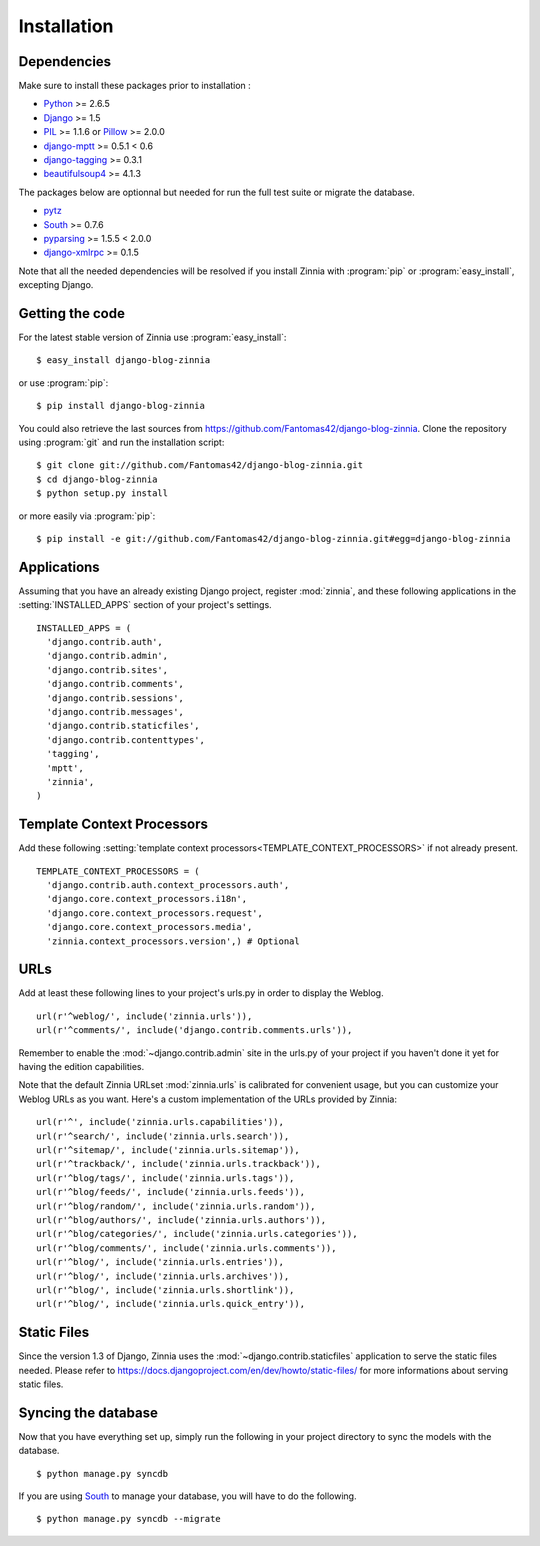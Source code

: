 ============
Installation
============

.. module:: zinnia

.. _dependencies:

Dependencies
============

Make sure to install these packages prior to installation :

* `Python`_ >= 2.6.5
* `Django`_ >= 1.5
* `PIL`_ >= 1.1.6 or `Pillow`_ >= 2.0.0
* `django-mptt`_ >= 0.5.1 < 0.6
* `django-tagging`_ >= 0.3.1
* `beautifulsoup4`_ >= 4.1.3

The packages below are optionnal but needed for run the full test suite or
migrate the database.

* `pytz`_
* `South`_ >= 0.7.6
* `pyparsing`_ >= 1.5.5 < 2.0.0
* `django-xmlrpc`_ >= 0.1.5

Note that all the needed dependencies will be resolved if you install
Zinnia with :program:`pip` or :program:`easy_install`, excepting Django.

.. _getting-the-code:

Getting the code
================

.. highlight:: console

For the latest stable version of Zinnia use :program:`easy_install`: ::

  $ easy_install django-blog-zinnia

or use :program:`pip`: ::

  $ pip install django-blog-zinnia

You could also retrieve the last sources from
https://github.com/Fantomas42/django-blog-zinnia. Clone the repository
using :program:`git` and run the installation script: ::

  $ git clone git://github.com/Fantomas42/django-blog-zinnia.git
  $ cd django-blog-zinnia
  $ python setup.py install

or more easily via :program:`pip`: ::

  $ pip install -e git://github.com/Fantomas42/django-blog-zinnia.git#egg=django-blog-zinnia

.. _applications:

Applications
============

.. highlight:: python

Assuming that you have an already existing Django project, register
:mod:`zinnia`, and these following applications in the
:setting:`INSTALLED_APPS` section of your project's settings. ::

  INSTALLED_APPS = (
    'django.contrib.auth',
    'django.contrib.admin',
    'django.contrib.sites',
    'django.contrib.comments',
    'django.contrib.sessions',
    'django.contrib.messages',
    'django.contrib.staticfiles',
    'django.contrib.contenttypes',
    'tagging',
    'mptt',
    'zinnia',
  )

.. _template-context-processors:

Template Context Processors
===========================

Add these following
:setting:`template context processors<TEMPLATE_CONTEXT_PROCESSORS>` if not
already present. ::

  TEMPLATE_CONTEXT_PROCESSORS = (
    'django.contrib.auth.context_processors.auth',
    'django.core.context_processors.i18n',
    'django.core.context_processors.request',
    'django.core.context_processors.media',
    'zinnia.context_processors.version',) # Optional

.. _urls:

URLs
====

Add at least these following lines to your project's urls.py in order to
display the Weblog. ::

  url(r'^weblog/', include('zinnia.urls')),
  url(r'^comments/', include('django.contrib.comments.urls')),

Remember to enable the :mod:`~django.contrib.admin` site in the urls.py of
your project if you haven't done it yet for having the edition capabilities.

Note that the default Zinnia URLset :mod:`zinnia.urls` is calibrated for
convenient usage, but you can customize your Weblog URLs as you
want. Here's a custom implementation of the URLs provided by Zinnia: ::

  url(r'^', include('zinnia.urls.capabilities')),
  url(r'^search/', include('zinnia.urls.search')),
  url(r'^sitemap/', include('zinnia.urls.sitemap')),
  url(r'^trackback/', include('zinnia.urls.trackback')),
  url(r'^blog/tags/', include('zinnia.urls.tags')),
  url(r'^blog/feeds/', include('zinnia.urls.feeds')),
  url(r'^blog/random/', include('zinnia.urls.random')),
  url(r'^blog/authors/', include('zinnia.urls.authors')),
  url(r'^blog/categories/', include('zinnia.urls.categories')),
  url(r'^blog/comments/', include('zinnia.urls.comments')),
  url(r'^blog/', include('zinnia.urls.entries')),
  url(r'^blog/', include('zinnia.urls.archives')),
  url(r'^blog/', include('zinnia.urls.shortlink')),
  url(r'^blog/', include('zinnia.urls.quick_entry')),

.. _static-files:

Static Files
============

Since the version 1.3 of Django, Zinnia uses the
:mod:`~django.contrib.staticfiles` application to serve the static files
needed. Please refer to
https://docs.djangoproject.com/en/dev/howto/static-files/ for more
informations about serving static files.

.. _syncing-database:

Syncing the database
====================

.. highlight:: console

Now that you have everything set up, simply run the following in your
project directory to sync the models with the database. ::

  $ python manage.py syncdb

If you are using `South`_ to manage your database, you will have to do the
following. ::

  $ python manage.py syncdb --migrate

.. _`Python`: http://www.python.org/
.. _`Django`: https://www.djangoproject.com/
.. _`PIL`: http://www.pythonware.com/products/pil/
.. _`Pillow`: http://python-imaging.github.io/Pillow/
.. _`django-mptt`: https://github.com/django-mptt/django-mptt/
.. _`django-tagging`: https://code.google.com/p/django-tagging/
.. _`beautifulsoup4`: http://www.crummy.com/software/BeautifulSoup/
.. _`pytz`: http://pytz.sourceforge.net/
.. _`pyparsing`: http://pyparsing.wikispaces.com/
.. _`django-xmlrpc`: https://github.com/Fantomas42/django-xmlrpc
.. _`South`: http://south.aeracode.org/

